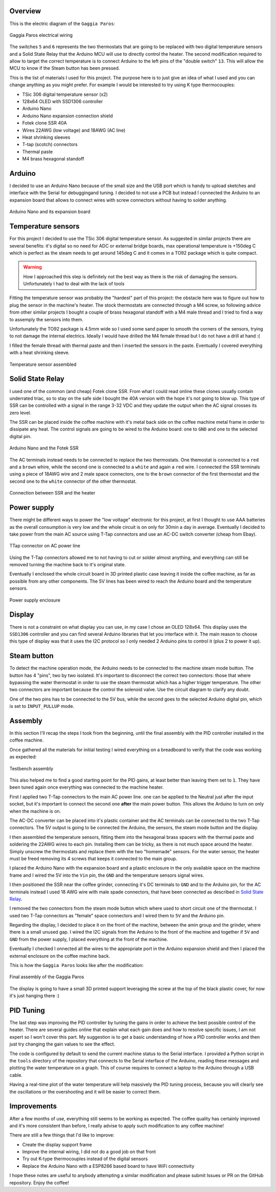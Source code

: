 Overview
********

This is the electric diagram of the ``Gaggia Paros``:

.. figure:: schematics/gaggia_paros_wiring.png
    :align: center
    :alt: Gaggia Paros electrical wiring

    Gaggia Paros electrical wiring

The switches ``5`` and ``6`` represents the two thermostats that are going to be replaced
with two digital temperature sensors and a Solid State Relay that the Arduino MCU will
use to directly control the heater.
The second modification required to allow to target the correct temperature is to
connect Arduino to the left pins of the "double switch" ``13``. This will allow the MCU
to know if the Steam button has been pressed.

This is the list of materials I used for this project. The purpose here is to just give
an idea of what I used and you can change anything as you might prefer. For example I
would be interested to try using K type thermocouples:

* TSic 306 digital temperature sensor (x2)
* 128x64 OLED with SSD1306 controller
* Arduino Nano
* Arduino Nano expansion connection shield
* Fotek clone SSR 40A
* Wires 22AWG (low voltage) and 18AWG (AC line)
* Heat shrinking sleeves
* T-tap (scotch) connectors
* Thermal paste
* M4 brass hexagonal standoff

Arduino
*******

I decided to use an Arduino Nano because of the small size and the USB port which
is handy to upload sketches and interface with the Serial for debuggingand tuning.
I decided to not use a PCB but instead I connected the Arduino to an expansion board that
allows to connect wires with screw connectors without having to solder anything.

.. figure:: images/arduino_nano.jpg
    :align: center
    :alt: Arduino Nano and its expansion board

    Arduino Nano and its expansion board

Temperature sensors
*******************

For this project I decided to use the TSic 306 digital temperature sensor. As suggested
in similar projects there are several benefits: it's digital so no need for ADC or
external bridge boards, max operational temperature is +150deg C which is perfect as the
steam needs to get around 145deg C and it comes in a TO92 package which is quite compact.

.. warning:: How I approached this step is definitely not the best way as there is
   the risk of damaging the sensors. Unfortunately I had to deal with the lack of tools

Fitting the temperature sensor was probably the "hardest" part of this project: the
obstacle here was to figure out how to plug the sensor in the machine's heater. The
stock thermostats are connected through a M4 screw, so following advice from other
similar projects I bought a couple of brass hexagonal standoff with a M4 male thread and
I tried to find a way to assemply the sensors into them.

Unfortunately the TO92 package is 4.5mm wide so I used some sand paper to smooth the
corners of the sensors, trying to not damage the internal electrics. Ideally I would
have drilled the M4 female thread but I do not have a drill at hand :(

I filled the female thread with thermal paste and then I inserted the sensors in the
paste. Eventually I covered everything with a heat shrinking sleeve.

.. figure:: images/temp_sensor_assembled.jpg
    :align: center
    :alt: Temperature sensor assembled

    Temperature sensor assembled

Solid State Relay
*****************

I used one of the common (and cheap) Fotek clone SSR. From what I could read online
these clones usually contain underrated triac, so to stay on the safe side I bought the
40A version with the hope it's not going to blow up.
This type of SSR can be controlled with a signal in the range 3-32 VDC and they update
the output when the AC signal crosses its zero level.

The SSR can be placed inside the coffee machine with it's metal back side on the coffee
machine metal frame in order to dissipate any heat. The control signals are going to be
wired to the Arduino board: one to ``GND`` and one to the selected digital pin.

.. figure:: images/arduino_and_ssr.jpg
    :align: center
    :alt: Arduino Nano and the Fotek SSR

    Arduino Nano and the Fotek SSR

The AC terminals instead needs to be connected to replace the two thermostats. One
themostat is connected to a ``red`` and a ``brown`` whire, while the second one is
connected to a ``white`` and again a ``red`` wire. I connected the SSR terminals using
a piece of 18AWG wire and 2 male space connectors, one to the ``brown`` connector
of the first thermostat and the second one to the ``white`` connector of the other
thermostat.

.. figure:: images/ssr_connector.jpg
    :align: center
    :alt: Connection between SSR and the heater

    Connection between SSR and the heater

Power supply
************

There might be different ways to power the "low voltage" electronic for this project,
at first I thought to use AAA batteries as the overall consumption is very low and the
whole circuit is on only for 30min a day in average.
Eventually I decided to take power from the main AC source using T-Tap connectors and use
an AC-DC switch converter (cheap from Ebay).

.. figure:: images/ttap_connector.jpg
    :align: center
    :alt: TTap connector on AC power line

    TTap connector on AC power line

Using the T-Tap connectors allowed me to not having to cut or solder almost anything, and
everything can still be removed turning the machine back to it's original state.

Eventually I enclosed the whole circuit board in 3D printed plastic case leaving it inside
the coffee machine, as far as possible from any other components. The 5V lines has been
wired to reach the Arduino board and the temperature sensors.

.. figure:: images/power_supply.jpg
    :align: center
    :alt: Power supply enclosure

    Power supply enclosure

Display
*******

There is not a constraint on what display you can use, in my case I chose an OLED 128x64.
This display uses the ``SSD1306`` controller and you can find several Arduino libraries
that let you interface with it.
The main reason to choose this type of display was that it uses the I2C protocol so I
only needed 2 Arduino pins to control it (plus 2 to power it up).

Steam button
************

To detect the machine operation mode, the Arduino needs to be connected to the machine
steam mode button. The button has 4 "pins", two by two isolated. It's important to
disconnect the correct two connectors: those that where bypassing the water thermostat
in order to use the steam thermostat which has a higher trigger temperature. The other
two connectors are important because the control the solenoid valve. Use the circuit
diagram to clarify any doubt.

One of the two pins has to be connected to the 5V bus, while the second goes to the
selected Arduino digital pin, which is set to ``INPUT_PULLUP`` mode.

Assembly
********

In this section I'll recap the steps I took from the beginning, until the final
assembly with the PID controller installed in the coffee machine.

Once gathered all the materials for initial testing I wired everything on a breadboard
to verify that the code was working as expected:

.. figure:: images/testbench01.jpg
    :align: center
    :alt: Testbench assembly

    Testbench assembly

This also helped me to find a good starting point for the PID gains, at least better than
leaving them set to ``1``. They have been tuned again once everything was connected to the
machine heater.

First I applied two T-Tap connectors to the main AC power line. one can be applied
to the Neutral just after the input socket, but it's important to connect the second one
**after** the main power button. This allows the Arduino to turn on only when the machine
is on.

The AC-DC converter can be placed into it's plastic container and the AC terminals can
be connected to the two T-Tap connectors. The 5V output is going to be connected the
Arduino, the sensors, the steam mode button and the display.

I then assembled the temperature sensors, fitting them into the hexagonal brass spacers
with the thermal paste and soldering the 22AWG wires to each pin.
Installing them can be tricky, as there is not much space around the heater. Simply
unscrew the thermostats and replace them with the two "homemade" sensors. For the water
sensor, the heater must be freed removing its 4 screws that keeps it connected to the
main group.

I placed the Arduino Nano with the expansion board and a plastic enclosure in the only
available space on the machine frame and I wired the 5V into the ``Vin`` pin, the ``GND``
and the temperature sensors signal wires.

I then positioned the SSR near the coffee grinder, connecting it's DC terminals to ``GND``
and to the Arduino pin, for the AC terminals instead I used 18 AWG wire with male
spade connectors, that have been connected as described in `Solid State Relay`_.

I removed the two connectors from the steam mode button which where used to short circuit
one of the thermostat. I used two T-Tap connectors as "female" space connectors and I
wired them to ``5V`` and the Arduino pin.

Regarding the display, I decided to place it on the front of the machine, between
the amin group and the grinder, where there is a small unused gap. I wired the I2C
signals from the Arduino to the front of the machine and together if ``5V`` and ``GND``
from the power supply, I placed everything at the front of the machine.

Eventually I checked I onnected all the wires to the appropriate port in the Arduino
expansion shield and then I placed the external enclosure on the coffee machine back.

This is how the ``Gaggia Paros`` looks like after the modification:

.. figure:: images/final_mod.jpg
    :align: center
    :alt: Final assembly of the Gaggia Paros

    Final assembly of the Gaggia Paros

The display is going to have a small 3D printed support leveraging the screw at the top
of the black plastic cover, for now it's just hanging there :)

PID Tuning
**********

The last step was improving the PID controller by tuning the gains in order to achieve
the best possible control of the heater.
There are several guides online that explain what each gain does and how to resolve
specific issues, I am not expert so I won't cover this part. My suggestion is to get a
basic understanding of how a PID controller works and then just try changing the gain
values to see the effect.

The code is configured by default to send the current machine status to the Serial
interface.
I provided a Python script in the ``tools`` directory of the repository that connects to
the Serial interface of the Arduino, reading these messages and plotting the water
temperature on a graph. This of course requires to connect a laptop to the Arduino
through a USB cable.

Having a real-time plot of the water temperature will help massively the PID tuning
process, because you will clearly see the oscillations or the overshooting and it will
be easier to correct them.

Improvements
************

After a few months of use, everything still seems to be working as expected. The coffee
quality has certainly improved and it's more consistent than before, I really advise
to apply such modification to any coffee machine!

There are still a few things that I'd like to improve:

- Create the display support frame
- Improve the internal wiring, I did not do a good job on that front
- Try out K-type thermocouples instead of the digital sensors
- Replace the Arduino Nano with a ESP8266 based board to have WiFi connectivity

I hope these notes are useful to anybody attempting a similar modification and please
submit Issues or PR on the GitHub repository.
Enjoy the coffee!
